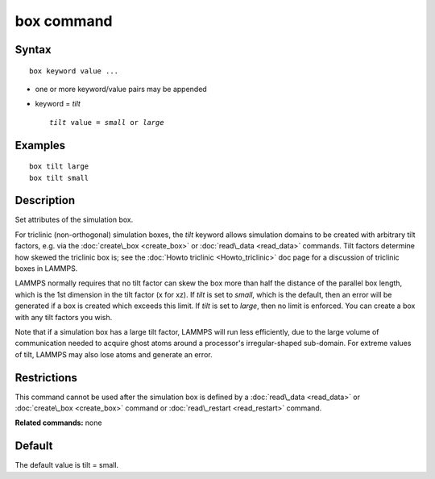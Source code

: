 .. index:: box

box command
===========

Syntax
""""""


.. parsed-literal::

   box keyword value ...

* one or more keyword/value pairs may be appended
* keyword = *tilt*
  
  .. parsed-literal::
  
       *tilt* value = *small* or *large*



Examples
""""""""


.. parsed-literal::

   box tilt large
   box tilt small

Description
"""""""""""

Set attributes of the simulation box.

For triclinic (non-orthogonal) simulation boxes, the *tilt* keyword
allows simulation domains to be created with arbitrary tilt factors,
e.g. via the :doc:`create\_box <create_box>` or
:doc:`read\_data <read_data>` commands.  Tilt factors determine how
skewed the triclinic box is; see the :doc:`Howto triclinic <Howto_triclinic>` doc page for a discussion of triclinic
boxes in LAMMPS.

LAMMPS normally requires that no tilt factor can skew the box more
than half the distance of the parallel box length, which is the 1st
dimension in the tilt factor (x for xz).  If *tilt* is set to
*small*\ , which is the default, then an error will be
generated if a box is created which exceeds this limit.  If *tilt*
is set to *large*\ , then no limit is enforced.  You can create
a box with any tilt factors you wish.

Note that if a simulation box has a large tilt factor, LAMMPS will run
less efficiently, due to the large volume of communication needed to
acquire ghost atoms around a processor's irregular-shaped sub-domain.
For extreme values of tilt, LAMMPS may also lose atoms and generate an
error.

Restrictions
""""""""""""


This command cannot be used after the simulation box is defined by a
:doc:`read\_data <read_data>` or :doc:`create\_box <create_box>` command or
:doc:`read\_restart <read_restart>` command.

**Related commands:** none

Default
"""""""

The default value is tilt = small.


.. _lws: http://lammps.sandia.gov
.. _ld: Manual.html
.. _lc: Commands_all.html
